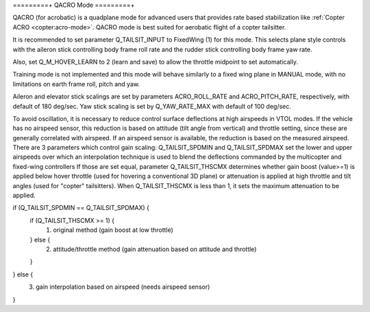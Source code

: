 .. _qacro-mode:

=========+
QACRO Mode
=========+

QACRO (for acrobatic) is a quadplane mode for advanced users that provides rate
based stabilization like :ref:`Copter ACRO <copter:acro-mode>`.  QACRO mode is best suited for aerobatic flight of a copter tailsitter.

It is recommended to set parameter Q_TAILSIT_INPUT to FixedWing (1) for this mode. This selects plane style controls with the aileron stick controlling body frame roll rate and the rudder stick controlling body frame yaw rate.

Also, set Q_M_HOVER_LEARN to 2 (learn and save) to allow the throttle midpoint to set automatically.

Training mode is not implemented and this mode will behave similarly to a fixed wing plane in MANUAL mode, with no limitations on earth frame roll, pitch and yaw.

Aileron and elevator stick scalings are set by parameters ACRO_ROLL_RATE and ACRO_PITCH_RATE, respectively, with default of 180 deg/sec. Yaw stick scaling is set by Q_YAW_RATE_MAX with default of 100 deg/sec.

To avoid oscillation, it is necessary to reduce control surface deflections at high airspeeds in VTOL modes.  If the vehicle has no airspeed sensor, this reduction is based on attitude (tilt angle from vertical) and throttle setting, since these are generally correlated with airspeed. If an airspeed sensor is available, the reduction is based on the measured airspeed.
There are 3 parameters which control gain scaling: Q_TAILSIT_SPDMIN and Q_TAILSIT_SPDMAX set the lower and upper airspeeds over which an interpolation technique is used to blend the deflections commanded by the multicopter and fixed-wing controllers
If those are set equal, parameter Q_TAILSIT_THSCMX determines whether gain boost (value>=1) is applied below hover throttle (used for hovering a conventional 3D plane) or attenuation is applied at high throttle and tilt angles (used for "copter" tailsitters). When Q_TAILSIT_THSCMX is less than 1, it sets the maximum attenuation to be applied.

if (Q_TAILSIT_SPDMIN == Q_TAILSIT_SPDMAX) {
  if (Q_TAILSIT_THSCMX >= 1) {
    1) original method (gain boost at low throttle)
  } else {
    2) attitude/throttle method (gain attenuation based on attitude and throttle)
  }
} else {
  3) gain interpolation based on airspeed (needs airspeed sensor)
}
